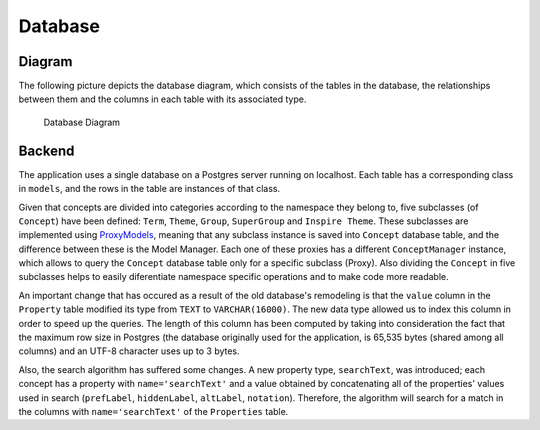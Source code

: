 Database
========

Diagram
-------

The following picture depicts the database diagram, which consists of the
tables in the database, the relationships between them and the columns in each
table with its associated type.

.. figure:: _static/db_diagram.svg
   :alt: Database Diagram

   Database Diagram

Backend
-------

The application uses a single database on a Postgres server running on localhost.
Each table has a corresponding class in ``models``, and the rows in the table
are instances of that class.

Given that concepts are divided into categories according to the namespace they
belong to, five subclasses (of ``Concept``) have been defined: ``Term``,
``Theme``, ``Group``, ``SuperGroup`` and ``Inspire Theme``. These subclasses
are implemented using  ProxyModels_, meaning that any subclass instance is
saved into ``Concept`` database table, and the difference between these is the
Model Manager. Each one of these proxies has a different ``ConceptManager``
instance, which allows to query the ``Concept`` database table only for a
specific subclass (Proxy).
Also dividing the ``Concept`` in five subclasses helps to easily diferentiate
namespace specific operations and to make code more readable.

An important change that has occured as a result of the old database's
remodeling is that the ``value`` column in the ``Property`` table modified its
type from ``TEXT`` to ``VARCHAR(16000)``. The new data type allowed us to index
this column in order to speed up the queries. The length of this column has
been computed by taking into consideration the fact that the maximum row size
in Postgres (the database originally used for the application, is 65,535 bytes
(shared among all columns) and an UTF-8 character uses up to 3 bytes.

Also, the search algorithm has suffered some changes. A new property type,
``searchText``, was introduced; each concept has a property with
``name='searchText'`` and a value obtained by concatenating all of the
properties' values used in search (``prefLabel``, ``hiddenLabel``, ``altLabel``,
``notation``). Therefore, the algorithm will search for a match in the columns
with ``name='searchText'`` of the ``Properties`` table.


.. _ProxyModels: https://docs.djangoproject.com/en/dev/topics/db/models/#proxy-models
